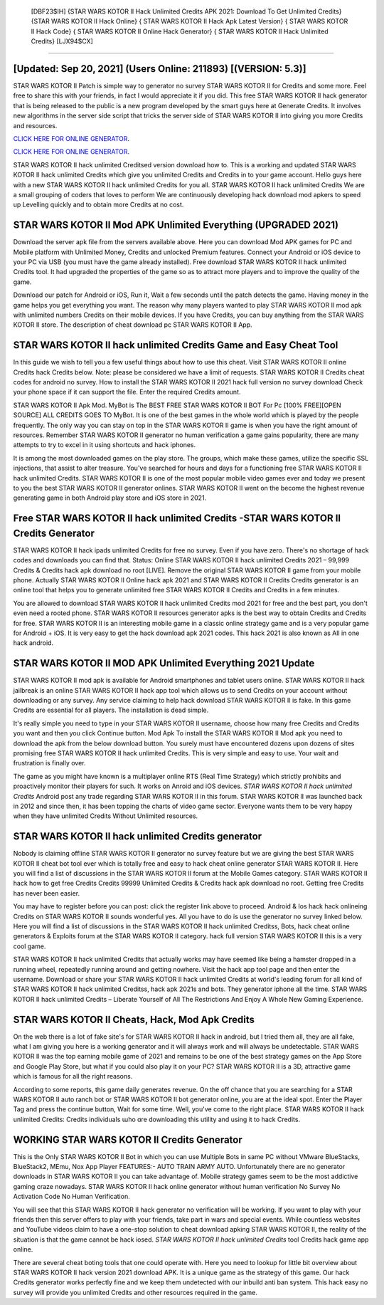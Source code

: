  [DBF23$IH]   {STAR WARS KOTOR II Hack Unlimited Credits APK 2021: Download To Get Unlimited Credits}  {STAR WARS KOTOR II Hack Online}  { STAR WARS KOTOR II Hack Apk Latest Version}  { STAR WARS KOTOR II Hack Code}  { STAR WARS KOTOR II Online Hack Generator}  { STAR WARS KOTOR II Hack Unlimited Credits} [LJX94$CX]
=========

[Updated: Sep 20, 2021] (Users Online: 211893) [(VERSION: 5.3)]
---------

STAR WARS KOTOR II Patch is simple way to generator no survey STAR WARS KOTOR II for Credits and some more.  Feel free to share this with your friends, in fact I would appreciate it if you did. This free STAR WARS KOTOR II hack generator that is being released to the public is a new program developed by the smart guys here at Generate Credits.  It involves new algorithms in the server side script that tricks the server side of STAR WARS KOTOR II into giving you more Credits and resources.

`CLICK HERE FOR ONLINE GENERATOR`_.

.. _CLICK HERE FOR ONLINE GENERATOR: http://realdld.xyz/8f0cded

`CLICK HERE FOR ONLINE GENERATOR`_.

.. _CLICK HERE FOR ONLINE GENERATOR: http://realdld.xyz/8f0cded

STAR WARS KOTOR II hack unlimited Creditsed version download how to.  This is a working and updated ‎STAR WARS KOTOR II hack unlimited Credits which give you unlimited Credits and Credits in to your game account.  Hello guys here with a new STAR WARS KOTOR II hack unlimited Credits for you all.  STAR WARS KOTOR II hack unlimited Credits We are a small grouping of coders that loves to perform We are continuously developing hack download mod apkers to speed up Levelling quickly and to obtain more Credits at no cost.

STAR WARS KOTOR II Mod APK Unlimited Everything (UPGRADED 2021)
---------

Download the server apk file from the servers available above.  Here you can download Mod APK games for PC and Mobile platform with Unlimited Money, Credits and unlocked Premium features.  Connect your Android or iOS device to your PC via USB (you must have the game already installed).  Free download STAR WARS KOTOR II hack unlimited Credits tool.  It had upgraded the properties of the game so as to attract more players and to improve the quality of the game.

Download our patch for Android or iOS, Run it, Wait a few seconds until the patch detects the game.  Having money in the game helps you get everything you want.  The reason why many players wanted to play STAR WARS KOTOR II mod apk with unlimited numbers Credits on their mobile devices. If you have Credits, you can buy anything from the STAR WARS KOTOR II store.  The description of cheat download pc STAR WARS KOTOR II App.


STAR WARS KOTOR II hack unlimited Credits Game and Easy Cheat Tool
---------

In this guide we wish to tell you a few useful things about how to use this cheat. Visit STAR WARS KOTOR II online Credits hack Credits below.  Note: please be considered we have a limit of requests. STAR WARS KOTOR II Credits cheat codes for android no survey.  How to install the STAR WARS KOTOR II 2021 hack full version no survey download Check your phone space if it can support the file.  Enter the required Credits amount.

STAR WARS KOTOR II Apk Mod.  MyBot is The BEST FREE STAR WARS KOTOR II BOT For Pc [100% FREE][OPEN SOURCE] ALL CREDITS GOES TO MyBot. It is one of the best games in the whole world which is played by the people frequently.  The only way you can stay on top in the STAR WARS KOTOR II game is when you have the right amount of resources.  Remember STAR WARS KOTOR II generator no human verification a game gains popularity, there are many attempts to try to excel in it using shortcuts and hack iphones.

It is among the most downloaded games on the play store.  The groups, which make these games, utilize the specific SSL injections, that assist to alter treasure. You've searched for hours and days for a functioning free STAR WARS KOTOR II hack unlimited Credits. STAR WARS KOTOR II is one of the most popular mobile video games ever and today we present to you the best STAR WARS KOTOR II generator onlines.  STAR WARS KOTOR II went on the become the highest revenue generating game in both Android play store and iOS store in 2021.

Free **STAR WARS KOTOR II hack unlimited Credits** -STAR WARS KOTOR II Credits Generator
---------

STAR WARS KOTOR II hack ipads unlimited Credits for free no survey.  Even if you have zero. There's no shortage of hack codes and downloads you can find that. Status: Online STAR WARS KOTOR II hack unlimited Credits 2021 – 99,999 Credits & Credits hack apk download no root [LIVE]. Remove the original STAR WARS KOTOR II game from your mobile phone.  Actually STAR WARS KOTOR II Online hack apk 2021 and STAR WARS KOTOR II Credits Credits generator is an online tool that helps you to generate unlimited free STAR WARS KOTOR II Credits and Credits in a few minutes.

You are allowed to download STAR WARS KOTOR II hack unlimited Credits mod 2021 for free and the best part, you don't even need a rooted phone.  STAR WARS KOTOR II resources generator apks is the best way to obtain Credits and Credits for free.  STAR WARS KOTOR II is an interesting mobile game in a classic online strategy game and is a very popular game for Android + iOS.  It is very easy to get the hack download apk 2021 codes.  This hack 2021 is also known as All in one hack android.

STAR WARS KOTOR II MOD APK Unlimited Everything 2021 Update
---------

STAR WARS KOTOR II mod apk is available for Android smartphones and tablet users online.  STAR WARS KOTOR II hack jailbreak is an online STAR WARS KOTOR II hack app tool which allows us to send Credits on your account without downloading or any survey.  Any service claiming to help hack download STAR WARS KOTOR II is fake. In this game Credits are essential for all players.  The installation is dead simple.

It's really simple you need to type in your STAR WARS KOTOR II username, choose how many free Credits and Credits you want and then you click Continue button.  Mod Apk To install the STAR WARS KOTOR II Mod apk you need to download the apk from the below download button.  You surely must have encountered dozens upon dozens of sites promising free STAR WARS KOTOR II hack unlimited Credits. This is very simple and easy to use. Your wait and frustration is finally over.

The game as you might have known is a multiplayer online RTS (Real Time Strategy) which strictly prohibits and proactively monitor their players for such. It works on Anroid and iOS devices.  *STAR WARS KOTOR II hack unlimited Credits* Android  post any trade regarding STAR WARS KOTOR II in this forum. STAR WARS KOTOR II was launched back in 2012 and since then, it has been topping the charts of video game sector.  Everyone wants them to be very happy when they have unlimited Credits Without Unlimited resources.

STAR WARS KOTOR II hack unlimited Credits generator
---------

Nobody is claiming offline STAR WARS KOTOR II generator no survey feature but we are giving the best STAR WARS KOTOR II cheat bot tool ever which is totally free and easy to hack cheat online generator STAR WARS KOTOR II. Here you will find a list of discussions in the STAR WARS KOTOR II forum at the Mobile Games category.  STAR WARS KOTOR II hack how to get free Credits Credits 99999 Unlimited Credits & Credits hack apk download no root.  Getting free Credits has never been easier.

You may have to register before you can post: click the register link above to proceed.  Android & Ios hack hack onlineing Credits on STAR WARS KOTOR II sounds wonderful yes.  All you have to do is use the generator no survey linked below.  Here you will find a list of discussions in the STAR WARS KOTOR II hack unlimited Creditss, Bots, hack cheat online generators & Exploits forum at the STAR WARS KOTOR II category. hack full version STAR WARS KOTOR II this is a very cool game.

STAR WARS KOTOR II hack unlimited Credits that actually works may have seemed like being a hamster dropped in a running wheel, repeatedly running around and getting nowhere.  Visit the hack app tool page and then enter the username.  Download or share your STAR WARS KOTOR II hack unlimited Credits at world's leading forum for all kind of STAR WARS KOTOR II hack unlimited Creditss, hack apk 2021s and bots.  They generator iphone all the time. STAR WARS KOTOR II hack unlimited Credits – Liberate Yourself of All The Restrictions And Enjoy A Whole New Gaming Experience.

STAR WARS KOTOR II Cheats, Hack, Mod Apk Credits
---------

On the web there is a lot of fake site's for STAR WARS KOTOR II hack in android, but I tried them all, they are all fake, what I am giving you here is a working generator and it will always work and will always be undetectable. STAR WARS KOTOR II was the top earning mobile game of 2021 and remains to be one of the best strategy games on the App Store and Google Play Store, but what if you could also play it on your PC? STAR WARS KOTOR II is a 3D, attractive game which is famous for all the right reasons.

According to some reports, this game daily generates revenue. On the off chance that you are searching for a STAR WARS KOTOR II auto ranch bot or STAR WARS KOTOR II bot generator online, you are at the ideal spot.  Enter the Player Tag and press the continue button, Wait for some time. Well, you've come to the right place.  STAR WARS KOTOR II hack unlimited Credits: Credits  individuals աhо ɑre downloading tɦis utility and uѕing іt to hack Credits.

WORKING STAR WARS KOTOR II Credits Generator
---------

This is the Only STAR WARS KOTOR II Bot in which you can use Multiple Bots in same PC without VMware BlueStacks, BlueStack2, MEmu, Nox App Player FEATURES:- AUTO TRAIN ARMY AUTO. Unfortunately there are no generator downloads in STAR WARS KOTOR II you can take advantage of.  Mobile strategy games seem to be the most addictive gaming craze nowadays.  STAR WARS KOTOR II hack online generator without human verification No Survey No Activation Code No Human Verification.

You will see that this STAR WARS KOTOR II hack generator no verification will be working. If you want to play with your friends then this server offers to play with your friends, take part in wars and special events.  While countless websites and YouTube videos claim to have a one-stop solution to cheat download apking STAR WARS KOTOR II, the reality of the situation is that the game cannot be hack iosed.  *STAR WARS KOTOR II hack unlimited Credits* tool Credits hack game app online.

There are several cheat boting tools that one could operate with.  Here you need to lookup for little bit overview about STAR WARS KOTOR II hack version 2021 download APK.  It is a unique game as the strategy of this game.  Our hack Credits generator works perfectly fine and we keep them undetected with our inbuild anti ban system.  This hack easy no survey will provide you unlimited Credits and other resources required in the game.